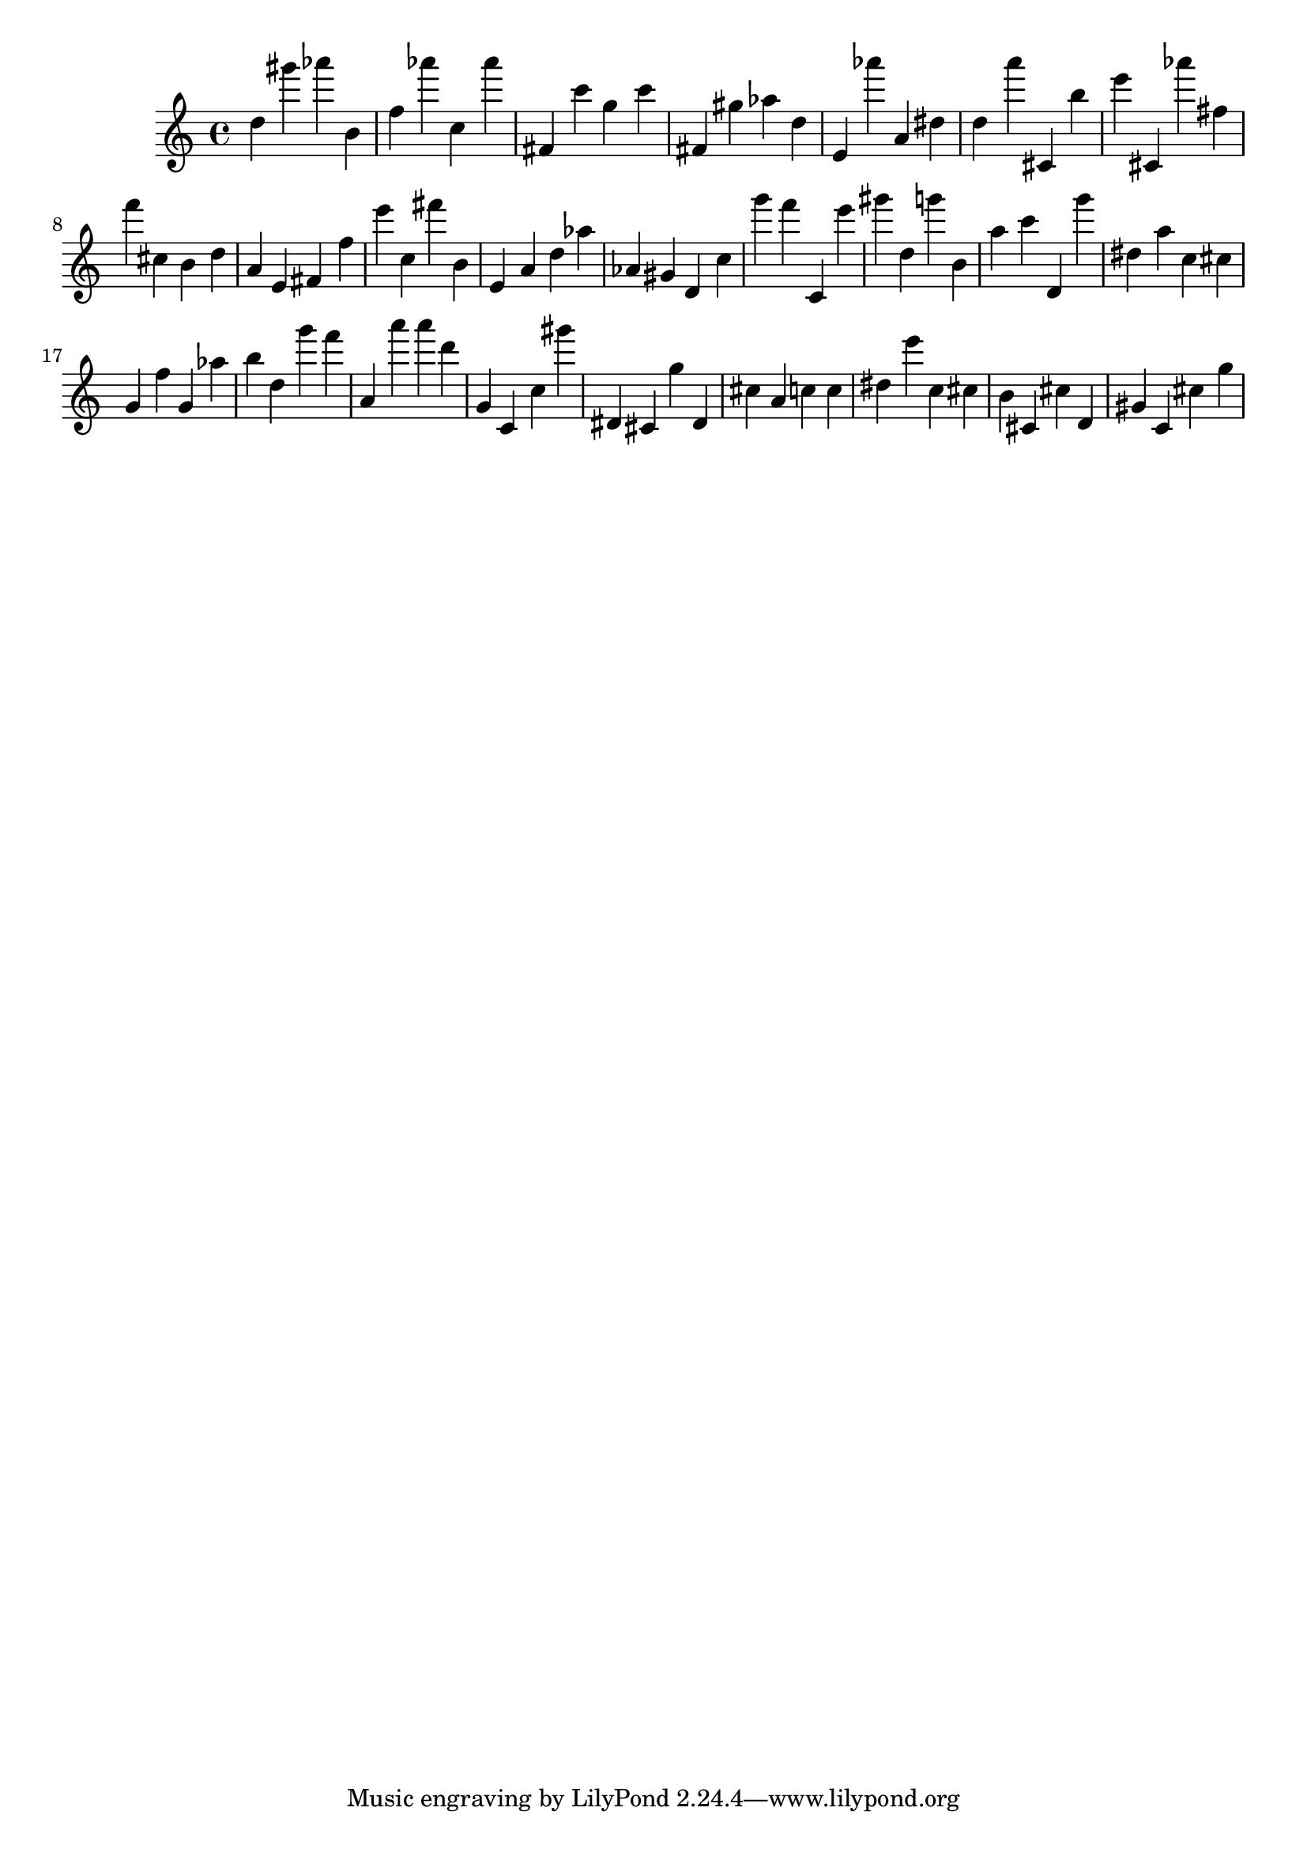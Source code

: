 \version "2.18.2"
\score {

{
\clef treble
d'' gis''' as''' b' f'' as''' c'' as''' fis' c''' g'' c''' fis' gis'' as'' d'' e' as''' a' dis'' d'' a''' cis' b'' e''' cis' as''' fis'' f''' cis'' b' d'' a' e' fis' f'' e''' c'' fis''' b' e' a' d'' as'' as' gis' d' c'' g''' f''' c' e''' gis''' d'' g''' b' a'' c''' d' g''' dis'' a'' c'' cis'' g' f'' g' as'' b'' d'' g''' f''' a' a''' a''' d''' g' c' c'' gis''' dis' cis' g'' dis' cis'' a' c'' c'' dis'' e''' c'' cis'' b' cis' cis'' d' gis' c' cis'' g'' 
}

 \midi { }
 \layout { }
}